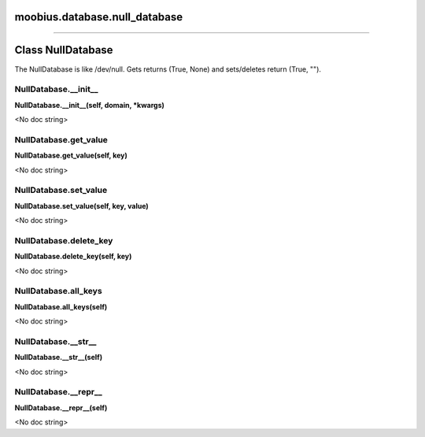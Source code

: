 .. _moobius_database_null_database:

moobius.database.null_database
===================================



===================


Class NullDatabase
===================

The NullDatabase is like /dev/null. Gets returns (True, None) and sets/deletes return (True, "").

.. _moobius.database.null_database.NullDatabase.__init__:
NullDatabase.__init__
-----------------------------------
**NullDatabase.__init__(self, domain, \*kwargs)**

<No doc string>

.. _moobius.database.null_database.NullDatabase.get_value:
NullDatabase.get_value
-----------------------------------
**NullDatabase.get_value(self, key)**

<No doc string>

.. _moobius.database.null_database.NullDatabase.set_value:
NullDatabase.set_value
-----------------------------------
**NullDatabase.set_value(self, key, value)**

<No doc string>

.. _moobius.database.null_database.NullDatabase.delete_key:
NullDatabase.delete_key
-----------------------------------
**NullDatabase.delete_key(self, key)**

<No doc string>

.. _moobius.database.null_database.NullDatabase.all_keys:
NullDatabase.all_keys
-----------------------------------
**NullDatabase.all_keys(self)**

<No doc string>

.. _moobius.database.null_database.NullDatabase.__str__:
NullDatabase.__str__
-----------------------------------
**NullDatabase.__str__(self)**

<No doc string>

.. _moobius.database.null_database.NullDatabase.__repr__:
NullDatabase.__repr__
-----------------------------------
**NullDatabase.__repr__(self)**

<No doc string>
